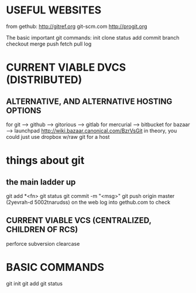 * USEFUL WEBSITES
from gethub:
    http://gitref.org
    git-scm.com
    http://progit.org
   
The basic important git commands:
init
clone
status
add
commit
branch
checkout
merge
push
fetch
pull
log
* CURRENT VIABLE DVCS (DISTRIBUTED)
** ALTERNATIVE, AND ALTERNATIVE HOSTING OPTIONS
for git --> github
        --> gitorious
        --> gitlab
for mercurial --> bitbucket
for bazaar --> launchpad http://wiki.bazaar.canonical.com/BzrVsGit
in theory, you could just use dropbox w/raw git for a host


* things about git
** the main ladder up
    git add *<fn>
    git status
    git commit -m "<msg>"
    git push origin master
        (2yevrah-d 5002tnarudss)
    on the web log into gethub.com to check


** CURRENT VIABLE VCS (CENTRALIZED, CHILDREN OF RCS)
    perforce
    subversion
    clearcase

* BASIC COMMANDS
    git init
    git add
    git status    


